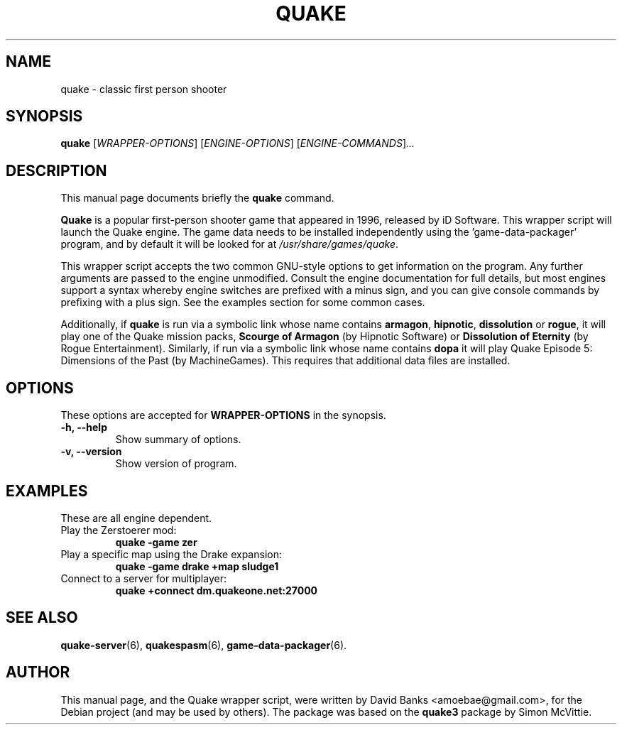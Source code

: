 .\"                                      Hey, EMACS: -*- nroff -*-
.\" First parameter, NAME, should be all caps
.\" Second parameter, SECTION, should be 1-8, maybe w/ subsection
.\" other parameters are allowed: see man(7), man(1)
.TH QUAKE 6 "2016-01-16"
.\" Please adjust this date whenever revising the manpage.
.\"
.\" Some roff macros, for reference:
.\" .nh        disable hyphenation
.\" .hy        enable hyphenation
.\" .ad l      left justify
.\" .ad b      justify to both left and right margins
.\" .nf        disable filling
.\" .fi        enable filling
.\" .br        insert line break
.\" .sp <n>    insert n+1 empty lines
.\" for manpage-specific macros, see man(7)
.SH NAME
quake \- classic first person shooter
.SH SYNOPSIS
.B quake
.RI [ WRAPPER-OPTIONS ]
.RI [ ENGINE-OPTIONS ]
.RI [ ENGINE-COMMANDS ] ...
.br
.SH DESCRIPTION
This manual page documents briefly the
.B quake
command.
.PP
.\" TeX users may be more comfortable with the \fB<whatever>\fP and
.\" \fI<whatever>\fP escape sequences to invode bold face and italics,
.\" respectively.
\fBQuake\fP is a popular first-person shooter game that appeared in 1996,
released by iD Software.  This wrapper script will launch the Quake engine.  The
game data needs to be installed independently using the 'game-data-packager'
program, and by default it will be looked for at \fI/usr/share/games/quake\fR.
.PP
This wrapper script accepts the two common GNU-style options to get information
on the program.  Any further arguments are passed to the engine unmodified.
Consult the engine documentation for full details, but most engines support a
syntax whereby engine switches are prefixed with a minus sign, and you can
give console commands by prefixing with a plus sign.  See the examples section
for some common cases.
.PP
Additionally, if \fBquake\fR is run via a symbolic link whose name contains
\fBarmagon\fR, \fBhipnotic\fR, \fBdissolution\fR or \fBrogue\fR,
it will play one of the Quake mission packs, \fBScourge of Armagon\fR
(by Hipnotic Software) or \fBDissolution of Eternity\fR (by Rogue
Entertainment). Similarly, if run via a symbolic link whose name contains
\fBdopa\fR it will play Quake Episode 5: Dimensions of the Past (by
MachineGames). This requires that additional data files are installed.
.SH OPTIONS
These options are accepted for \fBWRAPPER-OPTIONS\fR in the
synopsis.
.TP
.B \-h, \-\-help
Show summary of options.
.TP
.B \-v, \-\-version
Show version of program.
.SH EXAMPLES
These are all engine dependent.
.TP
Play the Zerstoerer mod:
.B quake -game zer
.TP
Play a specific map using the Drake expansion:
.B quake -game drake +map sludge1
.TP
Connect to a server for multiplayer:
.B quake +connect dm.quakeone.net:27000
.SH SEE ALSO
.BR quake-server (6),
.BR quakespasm (6),
.BR game-data-packager (6).
.SH AUTHOR
This manual page, and the Quake wrapper script, were written by David Banks
<amoebae@gmail.com>, for the Debian project (and may be used by others).  The
package was based on the \fBquake3\fR package by Simon McVittie.
